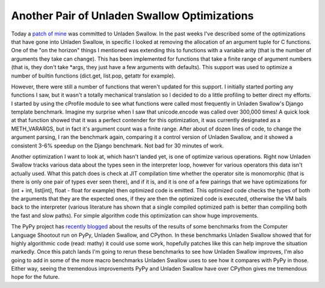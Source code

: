 
Another Pair of Unladen Swallow Optimizations
=============================================


Today a `patch of mine <http://code.google.com/p/unladen-swallow/source/detail?r=904>`_ was committed to Unladen Swallow.  In the past weeks I've described some of the optimizations that have gone into Unladen Swallow, in specific I looked at removing the allocation of an argument tuple for C functions.  One of the "on the horizon" things I mentioned was extending this to functions with a variable arity (that is the number of arguments they take can change).  This has been implemented for functions that take a finite range of argument numbers (that is, they don't take \*args, they just have a few arguments with defaults).  This support was used to optimize a number of builtin functions (dict.get, list.pop, getattr for example).

However, there were still a number of functions that weren't updated for this support.  I initially started porting any functions I saw, but it wasn't a totally mechanical translation so I decided to do a little profiling to better direct my efforts.  I started by using the cProfile module to see what functions were called most frequently in Unladen Swallow's Django template benchmark.  Imagine my surprise when I saw that unicode.encode was called over 300,000 times!  A quick look at that function showed that it was a perfect contender for this optimization, it was currently designated as a METH_VARARGS, but in fact it's argument count was a finite range.  After about of dozen lines of code, to change the argument parsing, I ran the benchmark again, comparing it a control version of Unladen Swallow, and it showed a consistent 3-6% speedup on the Django benchmark.  Not bad for 30 minutes of work.

Another optimization I want to look at, which hasn't landed yet, is one of optimize various operations.  Right now Unladen Swallow tracks various data about the types seen in the interpreter loop, however for various operators this data isn't actually used.  What this patch does is check at JIT compilation time whether the operator site is monomorphic (that is there is only one pair of types ever seen there), and if it is, and it is one of a few pairings that we have optimizations for (int + int, list[int], float - float for example) then optimized code is emitted.  This optimized code checks the types of both the arguments that they are the expected ones, if they are then the optimized code is executed, otherwise the VM bails back to the interpreter (various literature has shown that a single compiled optimized path is better than compiling both the fast and slow paths).  For simple algorithm code this optimization can show huge improvements.

The PyPy project has `recently blogged <http://morepypy.blogspot.com/2009/11/some-benchmarking.html>`_ about the results of the results of some benchmarks from the Computer Language Shootout run on PyPy, Unladen Swallow, and CPython.  In these benchmarks Unladen Swallow showed that for highly algorithmic code (read: mathy) it could use some work, hopefully patches like this can help improve the situation markedly.  Once this patch lands I'm going to rerun these benchmarks to see how Unladen Swallow improves, I'm also going to add in some of the more macro benchmarks Unladen Swallow uses to see how it compares with PyPy in those.  Either way, seeing the tremendous improvements PyPy and Unladen Swallow have over CPython gives me tremendous hope for the future.
